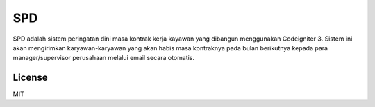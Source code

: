 ###################
SPD
###################

SPD adalah sistem peringatan dini masa kontrak kerja kayawan yang dibangun menggunakan Codeigniter 3. Sistem ini akan mengirimkan karyawan-karyawan yang akan habis masa kontraknya pada bulan berikutnya kepada para manager/supervisor perusahaan melalui email secara otomatis.


*******
License
*******

MIT
